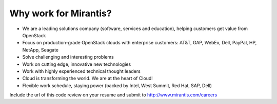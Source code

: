 Why work for Mirantis?
======================

- We are a leading solutions company (software, services and education),
  helping customers get value from OpenStack

- Focus on production-grade OpenStack clouds with enterprise customers:
  AT&T, GAP, WebEx, Dell, PayPal, HP, NetApp, Seagate

- Solve challenging and interesting problems

- Work on cutting edge, innovative new technologies

- Work with highly experienced technical thought leaders

- Cloud is transforming the world. We are at the heart of Cloud!

- Flexible work schedule, staying power (backed by Intel, West Summit,
  Red Hat, SAP, Dell)

Include the url of this code review on your resume and submit to
http://www.mirantis.com/careers
